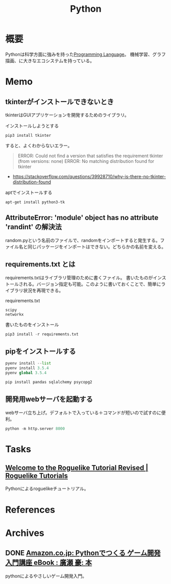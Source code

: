 :PROPERTIES:
:ID:       a6c9c9ad-d9b1-4e13-8992-75d8590e464c
:END:
#+title: Python
* 概要
Pythonは科学方面に強みを持った[[id:868ac56a-2d42-48d7-ab7f-7047c85a8f39][Programming Language]]。
機械学習、グラフ描画、に大きなエコシステムを持っている。
* Memo
** tkinterがインストールできないとき
tkinterはGUIアプリケーションを開発するためのライブラリ。

#+caption: インストールしようとする
#+begin_src shell
pip3 install tkinter
#+end_src

すると、よくわからないエラー。

#+caption: バージョンかディストリビューションの問題か
#+begin_quote
ERROR: Could not find a version that satisfies the requirement tkinter (from versions: none)
ERROR: No matching distribution found for tkinter
#+end_quote

- https://stackoverflow.com/questions/39928710/why-is-there-no-tkinter-distribution-found

#+caption: aptでインストールする
#+begin_src shell
  apt-get install python3-tk
#+end_src

** AttributeError: 'module' object has no attribute 'randint' の解決法
random.pyという名前のファイルで、randomをインポートすると発生する。ファイル名と同じパッケージをインポートはできない。どちらかの名前を変える。
** requirements.txt とは
requirements.txtはライブラリ管理のために書くファイル。
書いたものがインストールされる。バージョン指定も可能。このように書いておくことで、簡単にライブラリ状況を再現できる。

#+caption: requirements.txt
#+begin_src
scipy
networkx
#+end_src

#+caption: 書いたものをインストール
#+begin_src python
pip3 install -r requirements.txt
#+end_src
** pipをインストールする
#+begin_src python
  pyenv install --list
  pyenv install 3.5.4
  pyenv global 3.5.4

  pip install pandas sqlalchemy psycopg2
#+end_src
** 開発用webサーバを起動する
webサーバ立ち上げ。デフォルトで入っている＋コマンドが短いので試すのに便利。
#+begin_src python
python -m http.server 8000
#+end_src
* Tasks
** [[https://rogueliketutorials.com/][Welcome to the Roguelike Tutorial Revised | Roguelike Tutorials]]
Pythonによるroguelikeチュートリアル。
* References
* Archives
** DONE [[https://www.amazon.co.jp/Python%E3%81%A7%E3%81%A4%E3%81%8F%E3%82%8B-%E3%82%B2%E3%83%BC%E3%83%A0%E9%96%8B%E7%99%BA-%E5%85%A5%E9%96%80%E8%AC%9B%E5%BA%A7-%E5%BB%A3%E7%80%AC-%E8%B1%AA-ebook/dp/B07VD7BTRN/ref=tmm_kin_swatch_0?_encoding=UTF8&qid=&sr=][Amazon.co.jp: Pythonでつくる ゲーム開発 入門講座 eBook : 廣瀬 豪: 本]]
CLOSED: [2022-10-21 Fri 17:46]
:LOGBOOK:
CLOCK: [2022-10-21 Fri 23:06]--[2022-10-21 Fri 23:31] =>  0:25
CLOCK: [2022-10-21 Fri 15:17]--[2022-10-21 Fri 15:42] =>  0:25
CLOCK: [2022-10-21 Fri 14:50]--[2022-10-21 Fri 15:15] =>  0:25
CLOCK: [2022-10-21 Fri 11:20]--[2022-10-21 Fri 11:45] =>  0:25
CLOCK: [2022-10-21 Fri 10:53]--[2022-10-21 Fri 11:18] =>  0:25
CLOCK: [2022-10-21 Fri 10:27]--[2022-10-21 Fri 10:52] =>  0:25
CLOCK: [2022-10-20 Thu 23:33]--[2022-10-20 Thu 23:58] =>  0:25
CLOCK: [2022-10-20 Thu 23:06]--[2022-10-20 Thu 23:31] =>  0:25
CLOCK: [2022-10-20 Thu 22:22]--[2022-10-20 Thu 22:47] =>  0:25
CLOCK: [2022-10-20 Thu 21:57]--[2022-10-20 Thu 22:22] =>  0:25
CLOCK: [2022-10-20 Thu 21:31]--[2022-10-20 Thu 21:56] =>  0:25
CLOCK: [2022-10-20 Thu 19:46]--[2022-10-20 Thu 20:11] =>  0:25
CLOCK: [2022-10-20 Thu 19:06]--[2022-10-20 Thu 19:31] =>  0:25
:END:

pythonによるやさしいゲーム開発入門。
